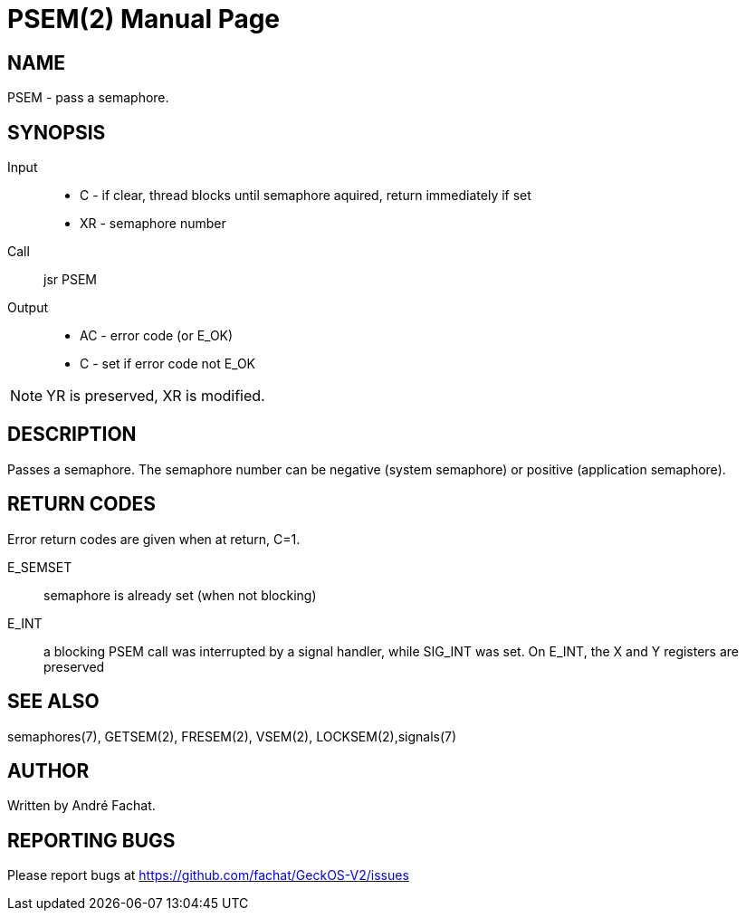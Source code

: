 
= PSEM(2)
:doctype: manpage

== NAME
PSEM - pass a semaphore.

== SYNOPSIS
Input::
	* C - if clear, thread blocks until semaphore aquired, return immediately if set
	* XR - semaphore number
Call::
	jsr PSEM
Output::
	* AC - error code (or E_OK)
	* C - set if error code not E_OK

NOTE: YR is preserved, XR is modified.

== DESCRIPTION
Passes a semaphore. The semaphore number can be negative (system semaphore) or positive (application semaphore).

== RETURN CODES
Error return codes are given when at return, C=1.

E_SEMSET:: 
	semaphore is already set (when not blocking)
E_INT::
        a blocking PSEM call was interrupted by a signal handler, while SIG_INT was set.
	On E_INT, the X and Y registers are preserved

== SEE ALSO
semaphores(7), GETSEM(2), FRESEM(2), VSEM(2), LOCKSEM(2),signals(7)

== AUTHOR
Written by André Fachat.

== REPORTING BUGS
Please report bugs at https://github.com/fachat/GeckOS-V2/issues


